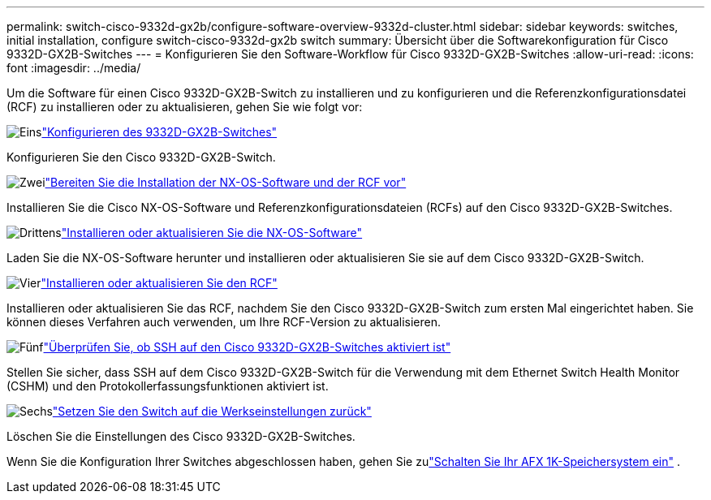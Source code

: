 ---
permalink: switch-cisco-9332d-gx2b/configure-software-overview-9332d-cluster.html 
sidebar: sidebar 
keywords: switches, initial installation, configure switch-cisco-9332d-gx2b switch 
summary: Übersicht über die Softwarekonfiguration für Cisco 9332D-GX2B-Switches 
---
= Konfigurieren Sie den Software-Workflow für Cisco 9332D-GX2B-Switches
:allow-uri-read: 
:icons: font
:imagesdir: ../media/


[role="lead"]
Um die Software für einen Cisco 9332D-GX2B-Switch zu installieren und zu konfigurieren und die Referenzkonfigurationsdatei (RCF) zu installieren oder zu aktualisieren, gehen Sie wie folgt vor:

.image:https://raw.githubusercontent.com/NetAppDocs/common/main/media/number-1.png["Eins"]link:setup-switch-9332d-cluster.html["Konfigurieren des 9332D-GX2B-Switches"]
[role="quick-margin-para"]
Konfigurieren Sie den Cisco 9332D-GX2B-Switch.

.image:https://raw.githubusercontent.com/NetAppDocs/common/main/media/number-2.png["Zwei"]link:install-nxos-overview-9332d-cluster.html["Bereiten Sie die Installation der NX-OS-Software und der RCF vor"]
[role="quick-margin-para"]
Installieren Sie die Cisco NX-OS-Software und Referenzkonfigurationsdateien (RCFs) auf den Cisco 9332D-GX2B-Switches.

.image:https://raw.githubusercontent.com/NetAppDocs/common/main/media/number-3.png["Drittens"]link:install-nxos-software-9332d-cluster.html["Installieren oder aktualisieren Sie die NX-OS-Software"]
[role="quick-margin-para"]
Laden Sie die NX-OS-Software herunter und installieren oder aktualisieren Sie sie auf dem Cisco 9332D-GX2B-Switch.

.image:https://raw.githubusercontent.com/NetAppDocs/common/main/media/number-4.png["Vier"]link:install-upgrade-rcf-overview-cluster.html["Installieren oder aktualisieren Sie den RCF"]
[role="quick-margin-para"]
Installieren oder aktualisieren Sie das RCF, nachdem Sie den Cisco 9332D-GX2B-Switch zum ersten Mal eingerichtet haben. Sie können dieses Verfahren auch verwenden, um Ihre RCF-Version zu aktualisieren.

.image:https://raw.githubusercontent.com/NetAppDocs/common/main/media/number-5.png["Fünf"]link:configure-ssh-keys.html["Überprüfen Sie, ob SSH auf den Cisco 9332D-GX2B-Switches aktiviert ist"]
[role="quick-margin-para"]
Stellen Sie sicher, dass SSH auf dem Cisco 9332D-GX2B-Switch für die Verwendung mit dem Ethernet Switch Health Monitor (CSHM) und den Protokollerfassungsfunktionen aktiviert ist.

.image:https://raw.githubusercontent.com/NetAppDocs/common/main/media/number-6.png["Sechs"]link:reset-switch-9332d.html["Setzen Sie den Switch auf die Werkseinstellungen zurück"]
[role="quick-margin-para"]
Löschen Sie die Einstellungen des Cisco 9332D-GX2B-Switches.

Wenn Sie die Konfiguration Ihrer Switches abgeschlossen haben, gehen Sie zulink:https://docs.netapp.com/us-en/ontap-afx/install-setup/power-on-hardware.html["Schalten Sie Ihr AFX 1K-Speichersystem ein"^] .
